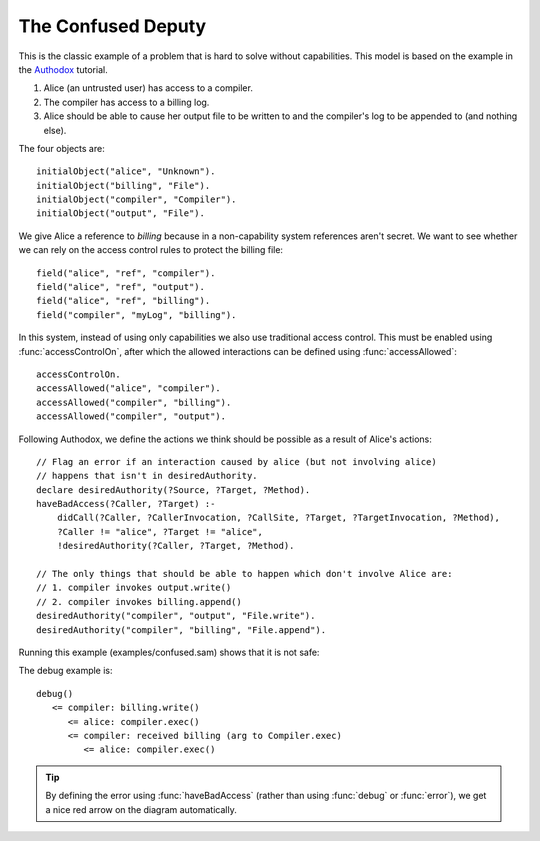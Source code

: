 The Confused Deputy
===================

This is the classic example of a problem that is hard to solve without capabilities. This
model is based on the example in the `Authodox <http://web.comlab.ox.ac.uk/people/toby.murray/tools/authodox>`_ tutorial.

1. Alice (an untrusted user) has access to a compiler.
2. The compiler has access to a billing log.
3. Alice should be able to cause her output file to be written to and the compiler's log to be appended to (and nothing else).

The four objects are::

  initialObject("alice", "Unknown").
  initialObject("billing", "File").
  initialObject("compiler", "Compiler").
  initialObject("output", "File").

We give Alice a reference to `billing` because in a non-capability system references aren't secret. We want to see whether we can rely on
the access control rules to protect the billing file::

  field("alice", "ref", "compiler").
  field("alice", "ref", "output").
  field("alice", "ref", "billing").
  field("compiler", "myLog", "billing").

In this system, instead of using only capabilities we also use traditional access control. This must be enabled using :func:`accessControlOn`, after which
the allowed interactions can be defined using :func:`accessAllowed`::

  accessControlOn.
  accessAllowed("alice", "compiler").
  accessAllowed("compiler", "billing").
  accessAllowed("compiler", "output").

Following Authodox, we define the actions we think should be possible as a result of Alice's actions::

  // Flag an error if an interaction caused by alice (but not involving alice)
  // happens that isn't in desiredAuthority.
  declare desiredAuthority(?Source, ?Target, ?Method).
  haveBadAccess(?Caller, ?Target) :-
      didCall(?Caller, ?CallerInvocation, ?CallSite, ?Target, ?TargetInvocation, ?Method),
      ?Caller != "alice", ?Target != "alice",
      !desiredAuthority(?Caller, ?Target, ?Method).

  // The only things that should be able to happen which don't involve Alice are:
  // 1. compiler invokes output.write()
  // 2. compiler invokes billing.append()
  desiredAuthority("compiler", "output", "File.write").
  desiredAuthority("compiler", "billing", "File.append").

Running this example (examples/confused.sam) shows that it is not safe:

.. image:: _images/confused.png

The debug example is::

  debug()
     <= compiler: billing.write()
        <= alice: compiler.exec()
        <= compiler: received billing (arg to Compiler.exec)
           <= alice: compiler.exec()

.. tip::
  By defining the error using :func:`haveBadAccess` (rather than using :func:`debug` or :func:`error`), we get
  a nice red arrow on the diagram automatically.
